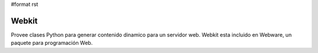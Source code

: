 #format rst

Webkit
------

Provee clases Python para generar contenido dinamico para un servidor web. Webkit esta incluido en Webware, un paquete para programación Web.

